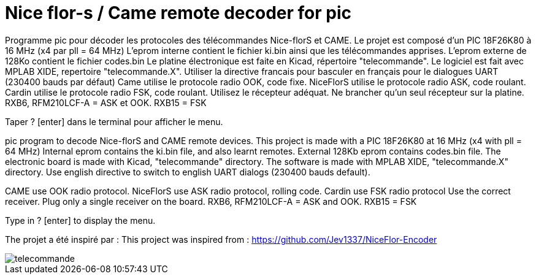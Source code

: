 Nice flor-s / Came remote decoder for pic
=========================================

Programme pic pour décoder les protocoles des télécommandes Nice-florS et CAME.
Le projet est composé d'un PIC 18F26K80 à 16 MHz (x4 par pll = 64 MHz)
L'eprom interne contient le fichier ki.bin ainsi que les télécommandes apprises.
L'eprom externe de 128Ko contient le fichier codes.bin
Le platine électronique est faite en Kicad, répertoire "telecommande".
Le logiciel est fait avec MPLAB XIDE, repertoire "telecommande.X".
Utiliser la directive francais pour basculer en français pour le dialogues UART (230400 bauds par défaut)
Came utilise le protocole radio OOK, code fixe.
NiceFlorS utilise le protocole radio ASK, code roulant.
Cardin utilise le protocole radio FSK, code roulant.
Utilisez le récepteur adéquat. Ne brancher qu'un seul récepteur sur la platine.
RXB6, RFM210LCF-A = ASK et OOK.
RXB15 = FSK

Taper ? [enter] dans le terminal pour afficher le menu.

pic program to decode Nice-florS and CAME remote devices.
This project is made with a PIC 18F26K80 at 16 MHz (x4 with pll = 64 MHz)
Internal eprom contains the ki.bin file, and also learnt remotes.
External 128Kb eprom contains codes.bin file. 
The electronic board is made with Kicad, "telecommande" directory.
The software is made with MPLAB XIDE, "telecommande.X" directory.
Use english directive to switch to english UART dialogs (230400 bauds default).

CAME use OOK radio protocol. 
NiceFlorS use ASK radio protocol, rolling code.
Cardin use FSK radio protocol
Use the correct receiver. Plug only a single receiver on the board.
RXB6, RFM210LCF-A = ASK and OOK.
RXB15 = FSK

Type in ? [enter] to display the menu.

The projet a été inspiré par :
This project was inspired from :
https://github.com/Jev1337/NiceFlor-Encoder

image::telecommande.jpg[]

